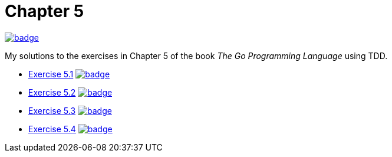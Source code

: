 = Chapter 5
// Refs:
:url-base: https://github.com/fenegroni/TGPL-exercise-solutions
:url-workflows: {url-base}/workflows
:url-actions: {url-base}/actions
:badge-chapter5: image:{url-workflows}/Chapter 5/badge.svg?branch=main[link={url-actions}]
:badge-exercise51: image:{url-workflows}/Exercise 5.1/badge.svg?branch=main[link={url-actions}]
:badge-exercise52: image:{url-workflows}/Exercise 5.2/badge.svg?branch=main[link={url-actions}]
:badge-exercise53: image:{url-workflows}/Exercise 5.3/badge.svg?branch=main[link={url-actions}]
:badge-exercise54: image:{url-workflows}/Exercise 5.4/badge.svg?branch=main[link={url-actions}]

{badge-chapter5}

My solutions to the exercises in Chapter 5 of the book
_The Go Programming Language_
using TDD.

* {url-base}/tree/master/chapter5/exercise5.1[Exercise 5.1] {badge-exercise51}
* {url-base}/tree/master/chapter5/exercise5.2[Exercise 5.2] {badge-exercise52}
* {url-base}/tree/master/chapter5/exercise5.3[Exercise 5.3] {badge-exercise53}
* {url-base}/tree/master/chapter5/exercise5.3[Exercise 5.4] {badge-exercise54}
